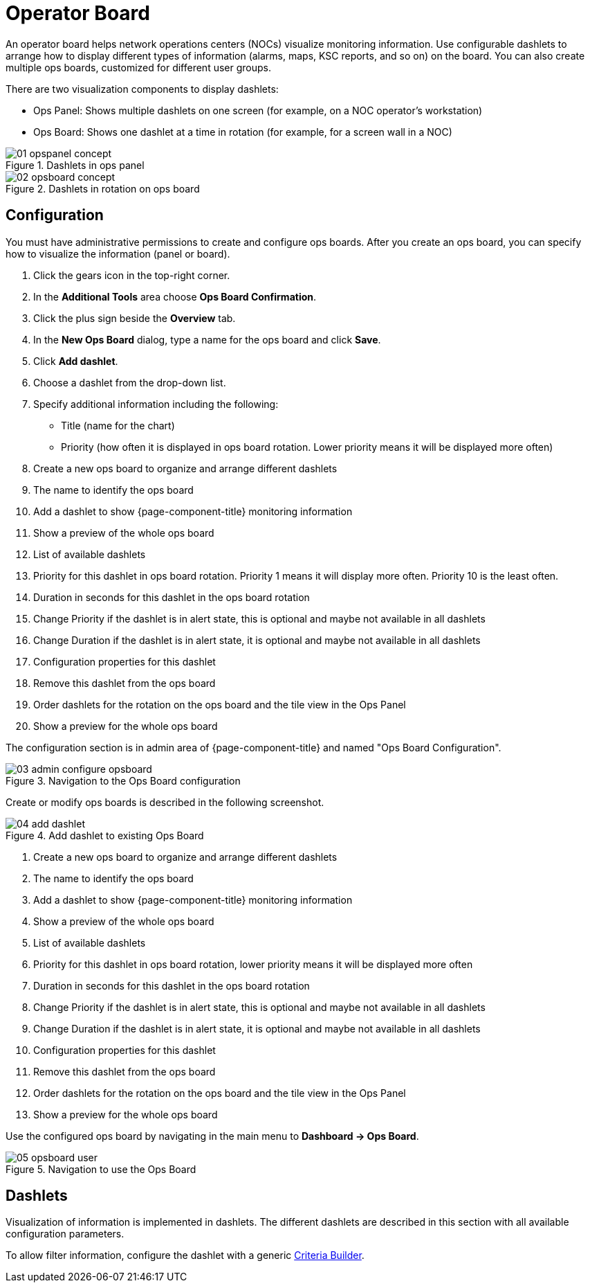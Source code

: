
[[ops-board]]
= Operator Board

An operator board helps network operations centers (NOCs) visualize monitoring information.
Use configurable dashlets to arrange how to display different types of information (alarms, maps, KSC reports, and so on) on the board.
You can also create multiple ops boards, customized for different user groups.

There are two visualization components to display dashlets:

 * Ops Panel: Shows multiple dashlets on one screen (for example, on a NOC operator's workstation)
 * Ops Board: Shows one dashlet at a time in rotation (for example, for a screen wall in a NOC)

.Dashlets in ops panel
image::webui/opsboard/01_opspanel-concept.png[]

.Dashlets in rotation on ops board
image::webui/opsboard/02_opsboard-concept.png[]

== Configuration

You must have administrative permissions to create and configure ops boards.
After you create an ops board, you can specify how to visualize the information (panel or board).

. Click the gears icon in the top-right corner.
. In the *Additional Tools* area choose *Ops Board Confirmation*.
. Click the plus sign beside the *Overview* tab.
. In the *New Ops Board* dialog, type a name for the ops board and click *Save*.
. Click *Add dashlet*.
. Choose a dashlet from the drop-down list.
. Specify additional information including the following:
+
* Title (name for the chart)
* Priority (how often it is displayed in ops board rotation. Lower priority means it will be displayed more often)

. Create a new ops board to organize and arrange different dashlets
 . The name to identify the ops board
 . Add a dashlet to show {page-component-title} monitoring information
 . Show a preview of the whole ops board
 . List of available dashlets
 . Priority for this dashlet in ops board rotation. Priority 1 means it will display more often. Priority 10 is the least often.
 . Duration in seconds for this dashlet in the ops board rotation
 . Change Priority if the dashlet is in alert state, this is optional and maybe not available in all dashlets
 . Change Duration if the dashlet is in alert state, it is optional and maybe not available in all dashlets
 . Configuration properties for this dashlet
 . Remove this dashlet from the ops board
 . Order dashlets for the rotation on the ops board and the tile view in the Ops Panel
 . Show a preview for the whole ops board

The configuration section is in admin area of {page-component-title} and named "Ops Board Configuration".

.Navigation to the Ops Board configuration
image::webui/opsboard/03_admin-configure-opsboard.png[]

Create or modify ops boards is described in the following screenshot.

.Add dashlet to existing Ops Board
image::webui/opsboard/04_add-dashlet.png[]

 . Create a new ops board to organize and arrange different dashlets
 . The name to identify the ops board
 . Add a dashlet to show {page-component-title} monitoring information
 . Show a preview of the whole ops board
 . List of available dashlets
 . Priority for this dashlet in ops board rotation, lower priority means it will be displayed more often
 . Duration in seconds for this dashlet in the ops board rotation
 . Change Priority if the dashlet is in alert state, this is optional and maybe not available in all dashlets
 . Change Duration if the dashlet is in alert state, it is optional and maybe not available in all dashlets
 . Configuration properties for this dashlet
 . Remove this dashlet from the ops board
 . Order dashlets for the rotation on the ops board and the tile view in the Ops Panel
 . Show a preview for the whole ops board

Use the configured ops board by navigating in the main menu to *Dashboard -> Ops Board*.

.Navigation to use the Ops Board
image::webui/opsboard/05_opsboard-user.png[]

== Dashlets

Visualization of information is implemented in dashlets.
The different dashlets are described in this section with all available configuration parameters.

To allow filter information, configure the dashlet with a generic <<admin/webui/opsboard/criteria-builder.adoc#webui-opsboard-criteria-builder,Criteria Builder>>.
